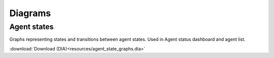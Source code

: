 ********
Diagrams
********

Agent states
============

Graphs representing states and transitions between agent states. Used in Agent status dashboard and agent list.

:download:`Download (DIA)<resources/agent_state_graphs.dia>`
